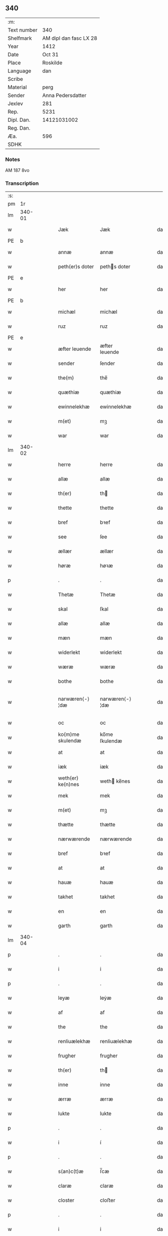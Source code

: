** 340
| :m:         |                        |
| Text number |                    340 |
| Shelfmark   | AM dipl dan fasc LX 28 |
| Year        |                   1412 |
| Date        |                 Oct 31 |
| Place       |               Roskilde |
| Language    |                    dan |
| Scribe      |                        |
| Material    |                   perg |
| Sender      |      Anna Pedersdatter |
| Jexlev      |                    281 |
| Rep.        |                   5231 |
| Dipl. Dan.  |            14121031002 |
| Reg. Dan.   |                        |
| Æa.         |                    596 |
| SDHK        |                        |

*** Notes
AM 187 8vo

*** Transcription
| :s: |        |   |   |   |   |                   |                |   |   |   |   |     |   |   |   |               |
| pm  |     1r |   |   |   |   |                   |                |   |   |   |   |     |   |   |   |               |
| lm  | 340-01 |   |   |   |   |                   |                |   |   |   |   |     |   |   |   |               |
| w   |        |   |   |   |   | Jæk               | Jæk            |   |   |   |   | dan |   |   |   |        340-01 |
| PE  | b      |    |   |   |   |                      |              |   |   |   |   |     |   |   |   |               |
| w   |        |   |   |   |   | annæ              | annæ           |   |   |   |   | dan |   |   |   |        340-01 |
| w   |        |   |   |   |   | peth(er)s doter   | peths doter   |   |   |   |   | dan |   |   |   |        340-01 |
| PE  | e      |    |   |   |   |                      |              |   |   |   |   |     |   |   |   |               |
| w   |        |   |   |   |   | her               | her            |   |   |   |   | dan |   |   |   |        340-01 |
| PE  | b      |    |   |   |   |                      |              |   |   |   |   |     |   |   |   |               |
| w   |        |   |   |   |   | michæl            | michæl         |   |   |   |   | dan |   |   |   |        340-01 |
| w   |        |   |   |   |   | ruz               | ruz            |   |   |   |   | dan |   |   |   |        340-01 |
| PE  | e      |    |   |   |   |                      |              |   |   |   |   |     |   |   |   |               |
| w   |        |   |   |   |   | æfter leuende     | æfter leuende  |   |   |   |   | dan |   |   |   |        340-01 |
| w   |        |   |   |   |   | sender            | ſender         |   |   |   |   | dan |   |   |   |        340-01 |
| w   |        |   |   |   |   | the(m)            | the̅            |   |   |   |   | dan |   |   |   |        340-01 |
| w   |        |   |   |   |   | quæthiæ           | quæthiæ        |   |   |   |   | dan |   |   |   |        340-01 |
| w   |        |   |   |   |   | ewinnelekhæ       | ewinnelekhæ    |   |   |   |   | dan |   |   |   |        340-01 |
| w   |        |   |   |   |   | m(et)             | mꝫ             |   |   |   |   | dan |   |   |   |        340-01 |
| w   |        |   |   |   |   | war               | war            |   |   |   |   | dan |   |   |   |        340-01 |
| lm  | 340-02 |   |   |   |   |                   |                |   |   |   |   |     |   |   |   |               |
| w   |        |   |   |   |   | herre             | herre          |   |   |   |   | dan |   |   |   |        340-02 |
| w   |        |   |   |   |   | allæ              | allæ           |   |   |   |   | dan |   |   |   |        340-02 |
| w   |        |   |   |   |   | th(er)            | th            |   |   |   |   | dan |   |   |   |        340-02 |
| w   |        |   |   |   |   | thette            | thette         |   |   |   |   | dan |   |   |   |        340-02 |
| w   |        |   |   |   |   | bref              | bꝛef           |   |   |   |   | dan |   |   |   |        340-02 |
| w   |        |   |   |   |   | see               | ſee            |   |   |   |   | dan |   |   |   |        340-02 |
| w   |        |   |   |   |   | ællær             | ællær          |   |   |   |   | dan |   |   |   |        340-02 |
| w   |        |   |   |   |   | høræ              | høꝛæ           |   |   |   |   | dan |   |   |   |        340-02 |
| p   |        |   |   |   |   | .                 | .              |   |   |   |   | dan |   |   |   |        340-02 |
| w   |        |   |   |   |   | Thetæ             | Thetæ          |   |   |   |   | dan |   |   |   |        340-02 |
| w   |        |   |   |   |   | skal              | ſkal           |   |   |   |   | dan |   |   |   |        340-02 |
| w   |        |   |   |   |   | allæ              | allæ           |   |   |   |   | dan |   |   |   |        340-02 |
| w   |        |   |   |   |   | mæn               | mæn            |   |   |   |   | dan |   |   |   |        340-02 |
| w   |        |   |   |   |   | widerlekt         | widerlekt      |   |   |   |   | dan |   |   |   |        340-02 |
| w   |        |   |   |   |   | wæræ              | wæræ           |   |   |   |   | dan |   |   |   |        340-02 |
| w   |        |   |   |   |   | bothe             | bothe          |   |   |   |   | dan |   |   |   |        340-02 |
| w   |        |   |   |   |   | narwæren⟨-⟩¦dæ    | narwæren⟨-⟩¦dæ |   |   |   |   | dan |   |   |   | 340-02—340-03 |
| w   |        |   |   |   |   | oc                | oc             |   |   |   |   | dan |   |   |   |        340-03 |
| w   |        |   |   |   |   | ko(m)me skulendæ  | ko̅me ſkulendæ  |   |   |   |   | dan |   |   |   |        340-03 |
| w   |        |   |   |   |   | at                | at             |   |   |   |   | dan |   |   |   |        340-03 |
| w   |        |   |   |   |   | iæk               | iæk            |   |   |   |   | dan |   |   |   |        340-03 |
| w   |        |   |   |   |   | weth(er) ke(n)nes | weth ke̅nes    |   |   |   |   | dan |   |   |   |        340-03 |
| w   |        |   |   |   |   | mek               | mek            |   |   |   |   | dan |   |   |   |        340-03 |
| w   |        |   |   |   |   | m(et)             | mꝫ             |   |   |   |   | dan |   |   |   |        340-03 |
| w   |        |   |   |   |   | thætte            | thætte         |   |   |   |   | dan |   |   |   |        340-03 |
| w   |        |   |   |   |   | nærwærende        | nærwærende     |   |   |   |   | dan |   |   |   |        340-03 |
| w   |        |   |   |   |   | bref              | bꝛef           |   |   |   |   | dan |   |   |   |        340-03 |
| w   |        |   |   |   |   | at                | at             |   |   |   |   | dan |   |   |   |        340-03 |
| w   |        |   |   |   |   | hauæ              | hauæ           |   |   |   |   | dan |   |   |   |        340-03 |
| w   |        |   |   |   |   | takhet            | takhet         |   |   |   |   | dan |   |   |   |        340-03 |
| w   |        |   |   |   |   | en                | en             |   |   |   |   | dan |   |   |   |        340-03 |
| w   |        |   |   |   |   | garth             | garth          |   |   |   |   | dan |   |   |   |        340-03 |
| lm  | 340-04 |   |   |   |   |                   |                |   |   |   |   |     |   |   |   |               |
| p   |        |   |   |   |   | .                 | .              |   |   |   |   | dan |   |   |   |        340-04 |
| w   |        |   |   |   |   | i                 | i              |   |   |   |   | dan |   |   |   |        340-04 |
| p   |        |   |   |   |   | .                 | .              |   |   |   |   | dan |   |   |   |        340-04 |
| w   |        |   |   |   |   | leyæ              | leẏæ           |   |   |   |   | dan |   |   |   |        340-04 |
| w   |        |   |   |   |   | af                | af             |   |   |   |   | dan |   |   |   |        340-04 |
| w   |        |   |   |   |   | the               | the            |   |   |   |   | dan |   |   |   |        340-04 |
| w   |        |   |   |   |   | renliuælekhæ      | renliuælekhæ   |   |   |   |   | dan |   |   |   |        340-04 |
| w   |        |   |   |   |   | frugher           | frugher        |   |   |   |   | dan |   |   |   |        340-04 |
| w   |        |   |   |   |   | th(er)            | th            |   |   |   |   | dan |   |   |   |        340-04 |
| w   |        |   |   |   |   | inne              | inne           |   |   |   |   | dan |   |   |   |        340-04 |
| w   |        |   |   |   |   | ærræ              | ærræ           |   |   |   |   | dan |   |   |   |        340-04 |
| w   |        |   |   |   |   | lukte             | lukte          |   |   |   |   | dan |   |   |   |        340-04 |
| p   |        |   |   |   |   | .                 | .              |   |   |   |   | dan |   |   |   |        340-04 |
| w   |        |   |   |   |   | i                 | í              |   |   |   |   | dan |   |   |   |        340-04 |
| p   |        |   |   |   |   | .                 | .              |   |   |   |   | dan |   |   |   |        340-04 |
| w   |        |   |   |   |   | s(an)c(t)æ        | ſ̅cæ            |   |   |   |   | dan |   |   |   |        340-04 |
| w   |        |   |   |   |   | claræ             | claræ          |   |   |   |   | dan |   |   |   |        340-04 |
| w   |        |   |   |   |   | closter           | cloﬅer         |   |   |   |   | dan |   |   |   |        340-04 |
| p   |        |   |   |   |   | .                 | .              |   |   |   |   | dan |   |   |   |        340-04 |
| w   |        |   |   |   |   | i                 | i              |   |   |   |   | dan |   |   |   |        340-04 |
| p   |        |   |   |   |   | .                 | .              |   |   |   |   | dan |   |   |   |        340-04 |
| w   |        |   |   |   |   | roskildæ          | roſkildæ       |   |   |   |   | dan |   |   |   |        340-04 |
| p   |        |   |   |   |   | .                 | .              |   |   |   |   | dan |   |   |   |        340-04 |
| w   |        |   |   |   |   | han               | han            |   |   |   |   | dan |   |   |   |        340-04 |
| w   |        |   |   |   |   | th(er)            | th            |   |   |   |   | dan |   |   |   |        340-04 |
| w   |        |   |   |   |   | ligger            | ligger         |   |   |   |   | dan |   |   |   |        340-04 |
| w   |        |   |   |   |   | øste(n)           | øﬅe̅            |   |   |   |   | dan |   |   |   |        340-04 |
| lm  | 340-05 |   |   |   |   |                   |                |   |   |   |   |     |   |   |   |               |
| w   |        |   |   |   |   | northæn           | noꝛthæn        |   |   |   |   | dan |   |   |   |        340-05 |
| w   |        |   |   |   |   | ho{o}s            | ho{o}s         |   |   |   |   | dan |   |   |   |        340-05 |
| w   |        |   |   |   |   | theræ             | theræ          |   |   |   |   | dan |   |   |   |        340-05 |
| w   |        |   |   |   |   | clost(er)         | cloﬅ          |   |   |   |   | dan |   |   |   |        340-05 |
| p   |        |   |   |   |   | .                 | .              |   |   |   |   | dan |   |   |   |        340-05 |
| w   |        |   |   |   |   | innæn             | innæn          |   |   |   |   | dan |   |   |   |        340-05 |
| w   |        |   |   |   |   | hanu(m)           | hanu̅           |   |   |   |   | dan |   |   |   |        340-05 |
| w   |        |   |   |   |   | th(er)            | th            |   |   |   |   | dan |   |   |   |        340-05 |
| w   |        |   |   |   |   | then              | then           |   |   |   |   | dan |   |   |   |        340-05 |
| w   |        |   |   |   |   | hetherlekhæ       | hetherlekhæ    |   |   |   |   | dan |   |   |   |        340-05 |
| w   |        |   |   |   |   | frughe            | frughe         |   |   |   |   | dan |   |   |   |        340-05 |
| w   |        |   |   |   |   | frugh             | frugh          |   |   |   |   | dan |   |   |   |        340-05 |
| PE  | b      |    |   |   |   |                      |              |   |   |   |   |     |   |   |   |               |
| w   |        |   |   |   |   | gretæ             | gretæ          |   |   |   |   | dan |   |   |   |        340-05 |
| w   |        |   |   |   |   | pæth(er)s doter   | pæths doter   |   |   |   |   | dan |   |   |   |        340-05 |
| PE  | e      |    |   |   |   |                      |              |   |   |   |   |     |   |   |   |               |
| w   |        |   |   |   |   | hæ{r}             | hæ{r}          |   |   |   |   | dan |   |   |   |        340-05 |
| PE  | b      |    |   |   |   |                      |              |   |   |   |   |     |   |   |   |               |
| w   |        |   |   |   |   | iohan             | iohan          |   |   |   |   | dan |   |   |   |        340-05 |
| lm  | 340-06 |   |   |   |   |                   |                |   |   |   |   |     |   |   |   |               |
| w   |        |   |   |   |   | møltikes          | møltikes       |   |   |   |   | dan |   |   |   |        340-06 |
| PE  | e      |    |   |   |   |                      |              |   |   |   |   |     |   |   |   |               |
| w   |        |   |   |   |   | efter leuende     | efter leuende  |   |   |   |   | dan |   |   |   |        340-06 |
| w   |        |   |   |   |   | hu(n)             | hu̅             |   |   |   |   | dan |   |   |   |        340-06 |
| w   |        |   |   |   |   | bothe             | bothe          |   |   |   |   | dan |   |   |   |        340-06 |
| w   |        |   |   |   |   | inne(n)           | inne̅           |   |   |   |   | dan |   |   |   |        340-06 |
| w   |        |   |   |   |   | oc                | oc             |   |   |   |   | dan |   |   |   |        340-06 |
| w   |        |   |   |   |   | bygde             | bẏgde          |   |   |   |   | dan |   |   |   |        340-06 |
| w   |        |   |   |   |   | the               | the            |   |   |   |   | dan |   |   |   |        340-06 |
| w   |        |   |   |   |   | hus               | hus            |   |   |   |   | dan |   |   |   |        340-06 |
| w   |        |   |   |   |   | af                | af             |   |   |   |   | dan |   |   |   |        340-06 |
| w   |        |   |   |   |   | sit               | ſit            |   |   |   |   | dan |   |   |   |        340-06 |
| w   |        |   |   |   |   | eyæt              | eẏæt           |   |   |   |   | dan |   |   |   |        340-06 |
| w   |        |   |   |   |   | th(er)            | th            |   |   |   |   | dan |   |   |   |        340-06 |
| w   |        |   |   |   |   | nu                | nu             |   |   |   |   | dan |   |   |   |        340-06 |
| w   |        |   |   |   |   | stande            | ﬅande          |   |   |   |   | dan |   |   |   |        340-06 |
| w   |        |   |   |   |   | før               | føꝛ            |   |   |   |   | dan |   |   |   |        340-06 |
| w   |        |   |   |   |   | hu(n)             | hu̅             |   |   |   |   | dan |   |   |   |        340-06 |
| w   |        |   |   |   |   | gaf               | gaf            |   |   |   |   | dan |   |   |   |        340-06 |
| w   |        |   |   |   |   | sek               | ſek            |   |   |   |   | dan |   |   |   |        340-06 |
| w   |        |   |   |   |   | in                | in             |   |   |   |   | dan |   |   |   |        340-06 |
| p   |        |   |   |   |   | .                 | .              |   |   |   |   | dan |   |   |   |        340-06 |
| w   |        |   |   |   |   | i                 | i              |   |   |   |   | dan |   |   |   |        340-06 |
| p   |        |   |   |   |   | .                 | .              |   |   |   |   | dan |   |   |   |        340-06 |
| w   |        |   |   |   |   | closteret         | cloﬅeret       |   |   |   |   | dan |   |   |   |        340-06 |
| p   |        |   |   |   |   | .                 | .              |   |   |   |   | dan |   |   |   |        340-06 |
| lm  | 340-07 |   |   |   |   |                   |                |   |   |   |   |     |   |   |   |               |
| w   |        |   |   |   |   | m(et)             | ꝫ             |   |   |   |   | dan |   |   |   |        340-07 |
| w   |        |   |   |   |   | swo dant          | ſwo dant       |   |   |   |   | dan |   |   |   |        340-07 |
| w   |        |   |   |   |   | skæl              | ſkæl           |   |   |   |   | dan |   |   |   |        340-07 |
| w   |        |   |   |   |   | at                | at             |   |   |   |   | dan |   |   |   |        340-07 |
| w   |        |   |   |   |   | iæk               | iæk            |   |   |   |   | dan |   |   |   |        340-07 |
| w   |        |   |   |   |   | binder            | binder         |   |   |   |   | dan |   |   |   |        340-07 |
| w   |        |   |   |   |   | mek               | mek            |   |   |   |   | dan |   |   |   |        340-07 |
| w   |        |   |   |   |   | tel               | tel            |   |   |   |   | dan |   |   |   |        340-07 |
| w   |        |   |   |   |   | m(et)             | mꝫ             |   |   |   |   | dan |   |   |   |        340-07 |
| w   |        |   |   |   |   | thættæ            | thættæ         |   |   |   |   | dan |   |   |   |        340-07 |
| w   |        |   |   |   |   | nærwærende        | nærwærende     |   |   |   |   | dan |   |   |   |        340-07 |
| w   |        |   |   |   |   | bref              | bꝛef           |   |   |   |   | dan |   |   |   |        340-07 |
| w   |        |   |   |   |   | hwært             | hwært          |   |   |   |   | dan |   |   |   |        340-07 |
| w   |        |   |   |   |   | aar               | aar            |   |   |   |   | dan |   |   |   |        340-07 |
| w   |        |   |   |   |   | vd                | vd             |   |   |   |   | dan |   |   |   |        340-07 |
| w   |        |   |   |   |   | at                | at             |   |   |   |   | dan |   |   |   |        340-07 |
| w   |        |   |   |   |   | giue              | giue           |   |   |   |   | dan |   |   |   |        340-07 |
| w   |        |   |   |   |   | timelekhæ         | timelekhæ      |   |   |   |   | dan |   |   |   |        340-07 |
| w   |        |   |   |   |   | for⟨-⟩¦inne(n)    | foꝛ⟨-⟩¦inne̅    |   |   |   |   | dan |   |   |   | 340-07—340-08 |
| w   |        |   |   |   |   | s(an)c(t)æ        | ſ̅cæ            |   |   |   |   | dan |   |   |   |        340-08 |
| w   |        |   |   |   |   |                   |                |   |   |   |   | dan |   |   |   |        340-08 |
| w   |        |   |   |   |   | michaæls          | michaæls       |   |   |   |   | dan |   |   |   |        340-08 |
| w   |        |   |   |   |   | dagh              | dagh           |   |   |   |   | dan |   |   |   |        340-08 |
| w   |        |   |   |   |   | een               | een            |   |   |   |   | dan |   |   |   |        340-08 |
| w   |        |   |   |   |   | mark              | mark           |   |   |   |   | dan |   |   |   |        340-08 |
| w   |        |   |   |   |   | sølf              | ſølf           |   |   |   |   | dan |   |   |   |        340-08 |
| w   |        |   |   |   |   | inne(n)           | inne̅           |   |   |   |   | dan |   |   |   |        340-08 |
| w   |        |   |   |   |   | gothe             | gothe          |   |   |   |   | dan |   |   |   |        340-08 |
| w   |        |   |   |   |   | pe(n)nigæ         | pe̅nigæ         |   |   |   |   | dan |   |   |   |        340-08 |
| w   |        |   |   |   |   | oc                | oc             |   |   |   |   | dan |   |   |   |        340-08 |
| w   |        |   |   |   |   | geue              | geue           |   |   |   |   | dan |   |   |   |        340-08 |
| w   |        |   |   |   |   | oc                | oc             |   |   |   |   | dan |   |   |   |        340-08 |
| w   |        |   |   |   |   | andeworthe        | andewoꝛthe     |   |   |   |   | dan |   |   |   |        340-08 |
| w   |        |   |   |   |   | them              | them           |   |   |   |   | dan |   |   |   |        340-08 |
| w   |        |   |   |   |   | i(n)nen           | ı̅nen           |   |   |   |   | dan |   |   |   |        340-08 |
| w   |        |   |   |   |   | abb(atiss)æ       | abb̅æ           |   |   |   |   | dan |   |   |   |        340-08 |
| w   |        |   |   |   |   | hender            | hender         |   |   |   |   | dan |   |   |   |        340-08 |
| p   |        |   |   |   |   | .                 | .              |   |   |   |   | dan |   |   |   |        340-08 |
| w   |        |   |   |   |   | Jte(m)            | Jte̅            |   |   |   |   | lat |   |   |   |        340-08 |
| lm  | 340-09 |   |   |   |   |                   |                |   |   |   |   |     |   |   |   |               |
| w   |        |   |   |   |   | at                | at             |   |   |   |   | dan |   |   |   |        340-09 |
| w   |        |   |   |   |   | iæk               | iæk            |   |   |   |   | dan |   |   |   |        340-09 |
| w   |        |   |   |   |   | wel               | wel            |   |   |   |   | dan |   |   |   |        340-09 |
| w   |        |   |   |   |   | byggæ             | bẏggæ          |   |   |   |   | dan |   |   |   |        340-09 |
| w   |        |   |   |   |   | thenne            | thenne         |   |   |   |   | dan |   |   |   |        340-09 |
| w   |        |   |   |   |   | foræ sauthæ       | foꝛæ ſauthæ    |   |   |   |   | dan |   |   |   |        340-09 |
| w   |        |   |   |   |   | garth             | garth          |   |   |   |   | dan |   |   |   |        340-09 |
| w   |        |   |   |   |   | oc                | oc             |   |   |   |   | dan |   |   |   |        340-09 |
| w   |        |   |   |   |   | besætæ            | beſætæ         |   |   |   |   | dan |   |   |   |        340-09 |
| w   |        |   |   |   |   | hanu(m)           | hanu̅           |   |   |   |   | dan |   |   |   |        340-09 |
| w   |        |   |   |   |   | wæl               | wæl            |   |   |   |   | dan |   |   |   |        340-09 |
| w   |        |   |   |   |   | oc                | oc             |   |   |   |   | dan |   |   |   |        340-09 |
| w   |        |   |   |   |   | nar               | nar            |   |   |   |   | dan |   |   |   |        340-09 |
| w   |        |   |   |   |   | guth              | guth           |   |   |   |   | dan |   |   |   |        340-09 |
| w   |        |   |   |   |   | kaller            | kaller         |   |   |   |   | dan |   |   |   |        340-09 |
| w   |        |   |   |   |   | mek               | mek            |   |   |   |   | dan |   |   |   |        340-09 |
| w   |        |   |   |   |   | af                | af             |   |   |   |   | dan |   |   |   |        340-09 |
| w   |        |   |   |   |   | thette            | thette         |   |   |   |   | dan |   |   |   |        340-09 |
| w   |        |   |   |   |   | lif               | lif            |   |   |   |   | dan |   |   |   |        340-09 |
| w   |        |   |   |   |   | æl⟨-⟩¦ler         | æl⟨-⟩¦ler      |   |   |   |   | dan |   |   |   | 340-09—340-10 |
| w   |        |   |   |   |   | iæk               | iæk            |   |   |   |   | dan |   |   |   |        340-10 |
| w   |        |   |   |   |   | wanskæs           | wanſkæs        |   |   |   |   | dan |   |   |   |        340-10 |
| w   |        |   |   |   |   | inne(n)           | inne̅           |   |   |   |   | dan |   |   |   |        340-10 |
| w   |        |   |   |   |   | vd                | vd             |   |   |   |   | dan |   |   |   |        340-10 |
| w   |        |   |   |   |   | at                | at             |   |   |   |   | dan |   |   |   |        340-10 |
| w   |        |   |   |   |   | giue              | giue           |   |   |   |   | dan |   |   |   |        340-10 |
| w   |        |   |   |   |   | thessæ            | theſſæ         |   |   |   |   | dan |   |   |   |        340-10 |
| w   |        |   |   |   |   | foræ sauthe       | foꝛæ ſauthe    |   |   |   |   | dan |   |   |   |        340-10 |
| w   |        |   |   |   |   | pe(n)ningæ        | pe̅ningæ        |   |   |   |   | dan |   |   |   |        340-10 |
| w   |        |   |   |   |   | tha               | tha            |   |   |   |   | dan |   |   |   |        340-10 |
| w   |        |   |   |   |   | skal              | ſkal           |   |   |   |   | dan |   |   |   |        340-10 |
| w   |        |   |   |   |   | the(n)næ          | the̅næ          |   |   |   |   | dan |   |   |   |        340-10 |
| w   |        |   |   |   |   | fore sauthe       | foꝛe ſauthe    |   |   |   |   | dan |   |   |   |        340-10 |
| w   |        |   |   |   |   | garth             | garth          |   |   |   |   | dan |   |   |   |        340-10 |
| w   |        |   |   |   |   | after             | after          |   |   |   |   | dan |   |   |   |        340-10 |
| w   |        |   |   |   |   | wen⟨-⟩¦des        | wen⟨-⟩¦des     |   |   |   |   | dan |   |   |   | 340-10—340-11 |
| w   |        |   |   |   |   | tel               | tel            |   |   |   |   | dan |   |   |   |        340-11 |
| w   |        |   |   |   |   | thatte            | thatte         |   |   |   |   | dan |   |   |   |        340-11 |
| w   |        |   |   |   |   | foræ næfndæ       | foꝛæ næfndæ    |   |   |   |   | dan |   |   |   |        340-11 |
| w   |        |   |   |   |   | s(an)c(t)a        | ſ̅ca            |   |   |   |   | dan |   |   |   |        340-11 |
| w   |        |   |   |   |   | clare             | clare          |   |   |   |   | dan |   |   |   |        340-11 |
| w   |        |   |   |   |   | clost(er)         | cloﬅ          |   |   |   |   | dan |   |   |   |        340-11 |
| w   |        |   |   |   |   | m(et)             | mꝫ             |   |   |   |   | dan |   |   |   |        340-11 |
| w   |        |   |   |   |   | al                | al             |   |   |   |   | dan |   |   |   |        340-11 |
| w   |        |   |   |   |   | bygning           | bẏgning        |   |   |   |   | dan |   |   |   |        340-11 |
| w   |        |   |   |   |   | oc                | oc             |   |   |   |   | dan |   |   |   |        340-11 |
| w   |        |   |   |   |   | besætelsæ         | beſætelſæ      |   |   |   |   | dan |   |   |   |        340-11 |
| w   |        |   |   |   |   | for               | foꝛ            |   |   |   |   | dan |   |   |   |        340-11 |
| w   |        |   |   |   |   | vden              | vden           |   |   |   |   | dan |   |   |   |        340-11 |
| w   |        |   |   |   |   | allæ              | allæ           |   |   |   |   | dan |   |   |   |        340-11 |
| w   |        |   |   |   |   | mæ(n)nisker       | mæ̅niſker       |   |   |   |   | dan |   |   |   |        340-11 |
| w   |        |   |   |   |   | there             | there          |   |   |   |   | dan |   |   |   |        340-11 |
| w   |        |   |   |   |   | amot              | amot           |   |   |   |   | dan |   |   |   |        340-11 |
| lm  | 340-12 |   |   |   |   |                   |                |   |   |   |   |     |   |   |   |               |
| w   |        |   |   |   |   | sighelsæ          | ſighelſæ       |   |   |   |   | dan |   |   |   |        340-12 |
| p   |        |   |   |   |   | .                 | .              |   |   |   |   | dan |   |   |   |        340-12 |
| w   |        |   |   |   |   | Jn                | Jn             |   |   |   |   | lat |   |   |   |        340-12 |
| w   |        |   |   |   |   | cui(us)           | cui           |   |   |   |   | lat |   |   |   |        340-12 |
| w   |        |   |   |   |   | rei               | rei            |   |   |   |   | lat |   |   |   |        340-12 |
| w   |        |   |   |   |   | testimoniu(m)     | teﬅimoniu̅      |   |   |   |   | lat |   |   |   |        340-12 |
| w   |        |   |   |   |   | sigillu(m)        | ſigillu̅        |   |   |   |   | lat |   |   |   |        340-12 |
| w   |        |   |   |   |   | meu(m)            | meu̅            |   |   |   |   | lat |   |   |   |        340-12 |
| w   |        |   |   |   |   | p(rese)ntib(us)   | p̅ntibꝫ         |   |   |   |   | lat |   |   |   |        340-12 |
| w   |        |   |   |   |   | est               | eﬅ             |   |   |   |   | lat |   |   |   |        340-12 |
| w   |        |   |   |   |   | !apensum¡         | !apenſu¡      |   |   |   |   | lat |   |   |   |        340-12 |
| p   |        |   |   |   |   | .                 | .              |   |   |   |   | lat |   |   |   |        340-12 |
| w   |        |   |   |   |   | Datu(m)           | Datu̅           |   |   |   |   | lat |   |   |   |        340-12 |
| PL  |      b |   |   |   |   |                   |                |   |   |   |   |     |   |   |   |               |
| w   |        |   |   |   |   | roskildis         | roſkildis      |   |   |   |   | lat |   |   |   |        340-12 |
| PL  |      e |   |   |   |   |                   |                |   |   |   |   |     |   |   |   |               |
| w   |        |   |   |   |   | an(n)o            | an̅o            |   |   |   |   | lat |   |   |   |        340-12 |
| w   |        |   |   |   |   | d(omi)ni          | d̅ni            |   |   |   |   | lat |   |   |   |        340-12 |
| n   |        |   |   |   |   | .m°.              | .°.           |   |   |   |   | lat |   |   |   |        340-12 |
| n   |        |   |   |   |   | cd°.              | cd°.           |   |   |   |   | lat |   |   |   |        340-12 |
| n   |        |   |   |   |   | x°ij.             | x°ij.          |   |   |   |   | lat |   |   |   |        340-12 |
| w   |        |   |   |   |   | vigi lia          | vigi lia       |   |   |   |   | lat |   |   |   |        340-12 |
| lm  | 340-13 |   |   |   |   |                   |                |   |   |   |   |     |   |   |   |               |
| w   |        |   |   |   |   | omniu(m)          | omniu̅          |   |   |   |   | lat |   |   |   |        340-13 |
| w   |        |   |   |   |   | s(an)c(t)or(um)   | ſc̅oꝝ           |   |   |   |   | lat |   |   |   |        340-13 |
| p   |        |   |   |   |   | .                 | .              |   |   |   |   | lat |   |   |   |        340-13 |
| :e: |        |   |   |   |   |                   |                |   |   |   |   |     |   |   |   |               |
